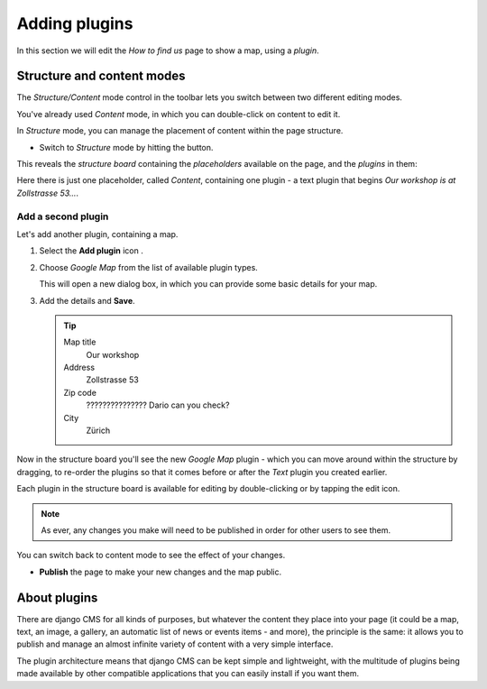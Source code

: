 ##############
Adding plugins
##############

In this section we will edit the *How to find us* page to show a map, using a *plugin*.


***************************
Structure and content modes
***************************

.. image:: /user/tutorial/images/structure-content.png
     :align: right
     :alt: the 'Structure/Content' mode control
     :width: 71

The *Structure/Content* mode control in the toolbar lets you switch between two different editing
modes.

You've already used *Content* mode, in which you can double-click on content to edit it.

In *Structure* mode, you can manage the placement of content within the page structure.

.. todo:: add a structure button image as structure-button.png

.. |structure-button| image:: /user/tutorial/images/structure-button.png
   :alt: 'structure'

* Switch to *Structure* mode by hitting the |structure-button| button.

This reveals the *structure board* containing the *placeholders* available on the page, and the
*plugins* in them:

.. image:: /user/tutorial/images/structure-board.png
     :align: right
     :alt: the structure board

Here there is just one placeholder, called *Content*, containing one plugin - a text plugin that
begins *Our workshop is at Zollstrasse 53...*.

.. image:: /user/tutorial/images/add-plugin.png
     :alt: the 'Add plugin' icon
     :width: 308


Add a second plugin
===================

Let's add another plugin, containing a map.

.. todo:: add the "Add plugin" icon as add-plugin.png

.. |add-plugin-icon| image:: /user/tutorial/images/add-plugin-icon.png
   :alt: 'add plugin'

#.  Select the **Add plugin** icon |add-plugin-icon|.
#.  Choose *Google Map* from the list of available plugin types.

    .. todo:: replace the image, with one showing Google Map in the list

    .. image:: /user/tutorial/images/text-plugin.png
         :alt: the list of plugin types
         :width: 165

    This will open a new dialog box, in which you can provide some basic details for your map.

#.  Add the details and **Save**.

    .. tip::

        Map title
            Our workshop

        Address
            Zollstrasse 53

        Zip code
            ??????????????? Dario can you check?

        City
            Zürich


Now in the structure board you'll see the new *Google Map* plugin - which you can move around
within the structure by dragging, to re-order the plugins so that it comes before or after the
*Text* plugin you created earlier.

Each plugin in the structure board is available for editing by double-clicking or by tapping the
edit icon.

.. image:: /user/tutorial/images/structure-board-with-two-plugins.png
   :alt: the structure board with two plugins

.. note::

    As ever, any changes you make will need to be published in order for other users to see them.

You can switch back to content mode to see the effect of your changes.

.. todo:: screenshot of the page showing the map

* **Publish** the page to make your new changes and the map public.


*************
About plugins
*************

There are django CMS for all kinds of purposes, but whatever the content they place into your page
(it could be a map, text, an image, a gallery, an automatic list of news or events items - and
more), the principle is the same: it allows you to publish and manage an almost infinite variety of
content with a very simple interface.

The plugin architecture means that django CMS can be kept simple and lightweight, with the
multitude of plugins being made available by other compatible applications that you can easily
install if you want them.
